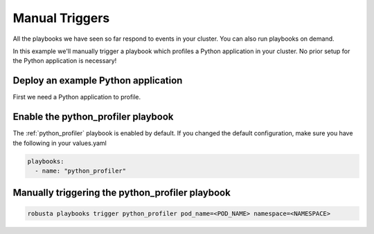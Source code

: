 Manual Triggers
##############################

All the playbooks we have seen so far respond to events in your cluster.
You can also run playbooks on demand.

In this example we'll manually trigger a playbook which profiles a Python application in your cluster. No prior setup for the Python application is necessary!

Deploy an example Python application
~~~~~~~~~~~~~~~~~~~~~~~~~~~~~~~~~~~~~
First we need a Python application to profile.

Enable the python_profiler playbook
~~~~~~~~~~~~~~~~~~~~~~~~~~~~~~~~~~~

The :ref:`python_profiler` playbook is enabled by default. If you changed the default configuration, make sure you have the following in your values.yaml

.. code-block:: bash

    playbooks:
      - name: "python_profiler"

Manually triggering the python_profiler playbook
~~~~~~~~~~~~~~~~~~~~~~~~~~~~~~~~~~~~~~~~~~~~~~~~

.. code-block:: bash

    robusta playbooks trigger python_profiler pod_name=<POD_NAME> namespace=<NAMESPACE>
